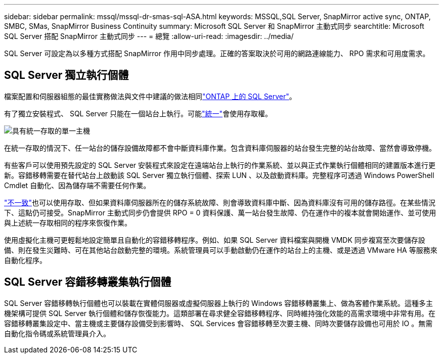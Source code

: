 ---
sidebar: sidebar 
permalink: mssql/mssql-dr-smas-sql-ASA.html 
keywords: MSSQL,SQL Server, SnapMirror active sync, ONTAP, SMBC, SMas, SnapMirror Business Continuity 
summary: Microsoft SQL Server 和 SnapMirror 主動式同步 
searchtitle: Microsoft SQL Server 搭配 SnapMirror 主動式同步 
---
= 總覽
:allow-uri-read: 
:imagesdir: ../media/


[role="lead"]
SQL Server 可設定為以多種方式搭配 SnapMirror 作用中同步處理。正確的答案取決於可用的網路連線能力、 RPO 需求和可用度需求。



== SQL Server 獨立執行個體

檔案配置和伺服器組態的最佳實務做法與文件中建議的做法相同link:mssql-storage-considerations.html["ONTAP 上的 SQL Server"]。

有了獨立安裝程式、 SQL Server 只能在一個站台上執行。可能link:mssql-dr-smas-uniform.html["統一"]會使用存取權。

image:smas-onehost-ASA.png["具有統一存取的單一主機"]

在統一存取的情況下、任一站台的儲存設備故障都不會中斷資料庫作業。包含資料庫伺服器的站台發生完整的站台故障、當然會導致停機。

有些客戶可以使用預先設定的 SQL Server 安裝程式來設定在遠端站台上執行的作業系統、並以與正式作業執行個體相同的建置版本進行更新。容錯移轉需要在替代站台上啟動該 SQL Server 獨立執行個體、探索 LUN 、以及啟動資料庫。完整程序可透過 Windows PowerShell Cmdlet 自動化、因為儲存端不需要任何作業。

link:mssql-dr-smas-nonuniform.html["不一致"]也可以使用存取、但如果資料庫伺服器所在的儲存系統故障、則會導致資料庫中斷、因為資料庫沒有可用的儲存路徑。在某些情況下、這點仍可接受。SnapMirror 主動式同步仍會提供 RPO = 0 資料保護、萬一站台發生故障、仍在運作中的複本就會開始運作、並可使用與上述統一存取相同的程序來恢復作業。

使用虛擬化主機可更輕鬆地設定簡單且自動化的容錯移轉程序。例如、如果 SQL Server 資料檔案與開機 VMDK 同步複寫至次要儲存設備、則在發生災難時、可在其他站台啟動完整的環境。系統管理員可以手動啟動仍在運作的站台上的主機、或是透過 VMware HA 等服務來自動化程序。



== SQL Server 容錯移轉叢集執行個體

SQL Server 容錯移轉執行個體也可以裝載在實體伺服器或虛擬伺服器上執行的 Windows 容錯移轉叢集上、做為客體作業系統。這種多主機架構可提供 SQL Server 執行個體和儲存恢復能力。這類部署在尋求健全容錯移轉程序、同時維持強化效能的高需求環境中非常有用。在容錯移轉叢集設定中、當主機或主要儲存設備受到影響時、 SQL Services 會容錯移轉至次要主機、同時次要儲存設備也可用於 IO 。無需自動化指令碼或系統管理員介入。
